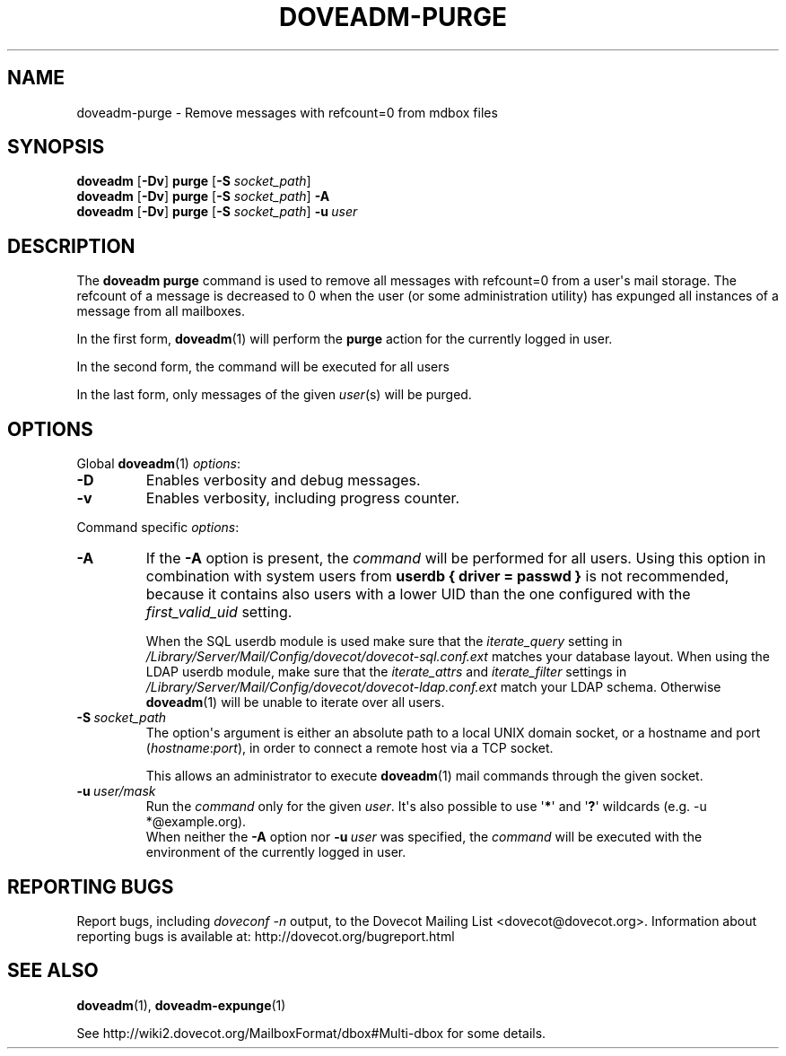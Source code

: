 .\" Copyright (c) 2010 Dovecot authors, see the included COPYING file
.TH DOVEADM\-PURGE 1 "2010-11-25" "Dovecot v2.2" "Dovecot"
.SH NAME
doveadm\-purge \- Remove messages with refcount=0 from mdbox files
.\"------------------------------------------------------------------------
.SH SYNOPSIS
.BR doveadm " [" \-Dv "] " purge " [" \-S
.IR socket_path "] "
.\"-------------------------------------
.br
.BR doveadm " [" \-Dv "] " purge " [" \-S
.IR socket_path ]
.B \-A
.\"-------------------------------------
.br
.BR doveadm " [" \-Dv "] " purge " [" \-S
.IR socket_path "] "
.BI \-u \ user
.\"------------------------------------------------------------------------
.SH DESCRIPTION
The
.B doveadm purge
command is used to remove all messages with refcount=0 from a user\(aqs
mail storage.
The refcount of a message is decreased to 0 when the user (or some
administration utility) has expunged all instances of a message from all
mailboxes.
.PP
In the first form,
.BR doveadm (1)
will perform the
.B purge
action for the currently logged in user.
.PP
In the second form, the command will be executed for all users
.PP
In the last form, only messages of the given
.IR user (s)
will be purged.
.\"------------------------------------------------------------------------
.SH OPTIONS
Global
.BR doveadm (1)
.IR options :
.TP
.B \-D
Enables verbosity and debug messages.
.TP
.B \-v
Enables verbosity, including progress counter.
.\" --- command specific options --- "/.
.PP
Command specific
.IR options :
.\"-------------------------------------
.TP
.B \-A
If the
.B \-A
option is present, the
.I command
will be performed for all users.
Using this option in combination with system users from
.B userdb { driver = passwd }
is not recommended, because it contains also users with a lower UID than
the one configured with the
.I first_valid_uid
setting.
.sp
When the SQL userdb module is used make sure that the
.I iterate_query
setting in
.I /Library/Server/Mail/Config/dovecot/dovecot\-sql.conf.ext
matches your database layout.
When using the LDAP userdb module, make sure that the
.IR iterate_attrs " and " iterate_filter
settings in
.I /Library/Server/Mail/Config/dovecot/dovecot-ldap.conf.ext
match your LDAP schema.
Otherwise
.BR doveadm (1)
will be unable to iterate over all users.
.\"-------------------------------------
.TP
.BI \-S\  socket_path
The option\(aqs argument is either an absolute path to a local UNIX domain
socket, or a hostname and port
.RI ( hostname : port ),
in order to connect a remote host via a TCP socket.
.sp
This allows an administrator to execute
.BR doveadm (1)
mail commands through the given socket.
.\"-------------------------------------
.TP
.BI \-u\  user/mask
Run the
.I command
only for the given
.IR user .
It\(aqs also possible to use
.RB \(aq * \(aq
and
.RB \(aq ? \(aq
wildcards (e.g. \-u *@example.org).
.br
When neither the
.B \-A
option nor
.BI \-u\  user
was specified, the
.I command
will be executed with the environment of the
currently logged in user.
.\"------------------------------------------------------------------------
.SH REPORTING BUGS
Report bugs, including
.I doveconf \-n
output, to the Dovecot Mailing List <dovecot@dovecot.org>.
Information about reporting bugs is available at:
http://dovecot.org/bugreport.html
.\"------------------------------------------------------------------------
.SH SEE ALSO
.BR doveadm (1),
.BR doveadm\-expunge (1)
.PP
See http://wiki2.dovecot.org/MailboxFormat/dbox#Multi\-dbox for some
details.
